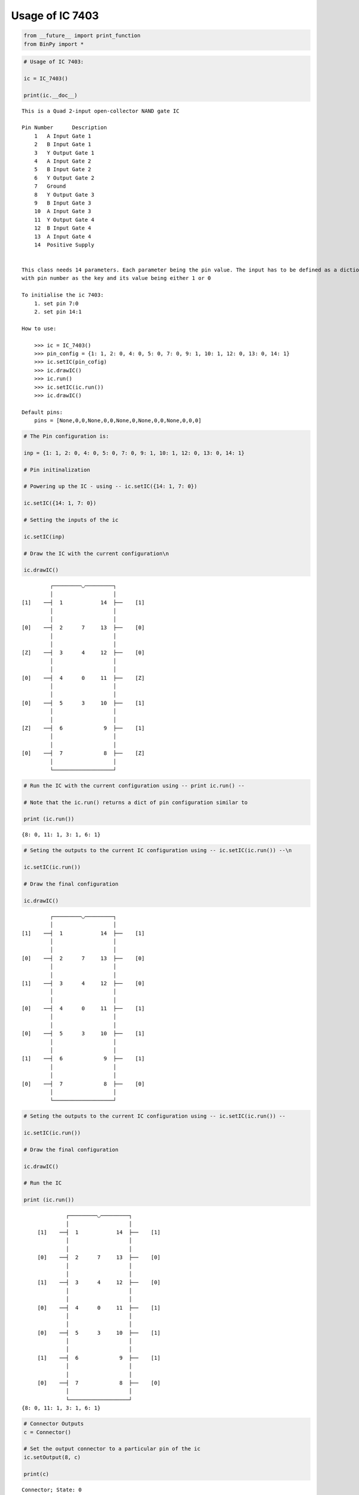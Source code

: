 
Usage of IC 7403
----------------

.. code:: python

    from __future__ import print_function
    from BinPy import *
.. code:: python

    # Usage of IC 7403:
    
    ic = IC_7403()
    
    print(ic.__doc__)

.. parsed-literal::

    
        This is a Quad 2-input open-collector NAND gate IC
    
        Pin Number	Description
            1	A Input Gate 1
            2	B Input Gate 1
            3	Y Output Gate 1
            4	A Input Gate 2
            5	B Input Gate 2
            6	Y Output Gate 2
            7	Ground
            8	Y Output Gate 3
            9	B Input Gate 3
            10	A Input Gate 3
            11	Y Output Gate 4
            12	B Input Gate 4
            13	A Input Gate 4
            14	Positive Supply
    
    
        This class needs 14 parameters. Each parameter being the pin value. The input has to be defined as a dictionary
        with pin number as the key and its value being either 1 or 0
    
        To initialise the ic 7403:
            1. set pin 7:0
            2. set pin 14:1
    
        How to use:
    
            >>> ic = IC_7403()
            >>> pin_config = {1: 1, 2: 0, 4: 0, 5: 0, 7: 0, 9: 1, 10: 1, 12: 0, 13: 0, 14: 1}
            >>> ic.setIC(pin_cofig)
            >>> ic.drawIC()
            >>> ic.run()
            >>> ic.setIC(ic.run())
            >>> ic.drawIC()
    
        Default pins:
            pins = [None,0,0,None,0,0,None,0,None,0,0,None,0,0,0]
    
    
        


.. code:: python

    # The Pin configuration is:
    
    inp = {1: 1, 2: 0, 4: 0, 5: 0, 7: 0, 9: 1, 10: 1, 12: 0, 13: 0, 14: 1}
    
    # Pin initinalization
    
    # Powering up the IC - using -- ic.setIC({14: 1, 7: 0})
    
    ic.setIC({14: 1, 7: 0})
    
    # Setting the inputs of the ic
    
    ic.setIC(inp)
    
    # Draw the IC with the current configuration\n
    
    ic.drawIC()

.. parsed-literal::

    
    
                  ┌─────────◡─────────┐
                  │                   │
         [1]    ──┤  1            14  ├──    [1]    
                  │                   │
                  │                   │
         [0]    ──┤  2      7     13  ├──    [0]    
                  │                   │
                  │                   │
         [Z]    ──┤  3      4     12  ├──    [0]    
                  │                   │
                  │                   │
         [0]    ──┤  4      0     11  ├──    [Z]    
                  │                   │
                  │                   │
         [0]    ──┤  5      3     10  ├──    [1]    
                  │                   │
                  │                   │
         [Z]    ──┤  6             9  ├──    [1]    
                  │                   │
                  │                   │
         [0]    ──┤  7             8  ├──    [Z]    
                  │                   │
                  └───────────────────┘  


.. code:: python

    # Run the IC with the current configuration using -- print ic.run() -- 
    
    # Note that the ic.run() returns a dict of pin configuration similar to 
    
    print (ic.run())

.. parsed-literal::

    {8: 0, 11: 1, 3: 1, 6: 1}


.. code:: python

    # Seting the outputs to the current IC configuration using -- ic.setIC(ic.run()) --\n
    
    ic.setIC(ic.run())
    
    # Draw the final configuration
    
    ic.drawIC()

.. parsed-literal::

    
    
                  ┌─────────◡─────────┐
                  │                   │
         [1]    ──┤  1            14  ├──    [1]    
                  │                   │
                  │                   │
         [0]    ──┤  2      7     13  ├──    [0]    
                  │                   │
                  │                   │
         [1]    ──┤  3      4     12  ├──    [0]    
                  │                   │
                  │                   │
         [0]    ──┤  4      0     11  ├──    [1]    
                  │                   │
                  │                   │
         [0]    ──┤  5      3     10  ├──    [1]    
                  │                   │
                  │                   │
         [1]    ──┤  6             9  ├──    [1]    
                  │                   │
                  │                   │
         [0]    ──┤  7             8  ├──    [0]    
                  │                   │
                  └───────────────────┘  


.. code:: python

    # Seting the outputs to the current IC configuration using -- ic.setIC(ic.run()) --
    
    ic.setIC(ic.run())
    
    # Draw the final configuration
    
    ic.drawIC()
    
    # Run the IC
    
    print (ic.run())

.. parsed-literal::

    
    
                  ┌─────────◡─────────┐
                  │                   │
         [1]    ──┤  1            14  ├──    [1]    
                  │                   │
                  │                   │
         [0]    ──┤  2      7     13  ├──    [0]    
                  │                   │
                  │                   │
         [1]    ──┤  3      4     12  ├──    [0]    
                  │                   │
                  │                   │
         [0]    ──┤  4      0     11  ├──    [1]    
                  │                   │
                  │                   │
         [0]    ──┤  5      3     10  ├──    [1]    
                  │                   │
                  │                   │
         [1]    ──┤  6             9  ├──    [1]    
                  │                   │
                  │                   │
         [0]    ──┤  7             8  ├──    [0]    
                  │                   │
                  └───────────────────┘  
    {8: 0, 11: 1, 3: 1, 6: 1}


.. code:: python

    # Connector Outputs
    c = Connector()
    
    # Set the output connector to a particular pin of the ic
    ic.setOutput(8, c)
    
    print(c)

.. parsed-literal::

    Connector; State: 0

